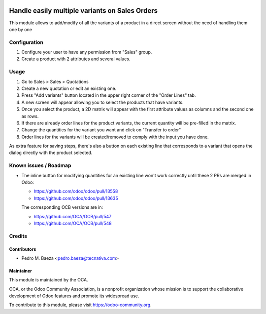 .. image:: https://img.shields.io/badge/licence-AGPL--3-blue.svg
   :target: http://www.gnu.org/licenses/agpl-3.0-standalone.html
   :alt: License: AGPL-3

===============================================
Handle easily multiple variants on Sales Orders
===============================================

This module allows to add/modify of all the variants of a product in a direct
screen without the need of handling them one by one

Configuration
=============

#. Configure your user to have any permission from "Sales" group.
#. Create a product with 2 attributes and several values.

Usage
=====

#. Go to Sales > Sales > Quotations
#. Create a new quotation or edit an existing one.
#. Press "Add variants" button located in the upper right corner of the
   "Order Lines" tab.
#. A new screen will appear allowing you to select the products that have
   variants.
#. Once you select the product, a 2D matrix will appear with the first
   attribute values as columns and the second one as rows.
#. If there are already order lines for the product variants, the current
   quantity will be pre-filled in the matrix.
#. Change the quantities for the variant you want and click on "Transfer to
   order"
#. Order lines for the variants will be created/removed to comply with the
   input you have done.

As extra feature for saving steps, there's also a button on each existing line
that corresponds to a variant that opens the dialog directly with the product
selected.

.. image:: https://odoo-community.org/website/image/ir.attachment/5784_f2813bd/datas
   :alt: Try me on Runbot
   :target: https://runbot.odoo-community.org/runbot/167/9.0

Known issues / Roadmap
======================

* The inline button for modifying quantities for an existing line won't
  work correctly until these 2 PRs are merged in Odoo:

  * https://github.com/odoo/odoo/pull/13558
  * https://github.com/odoo/odoo/pull/13635

  The corresponding OCB versions are in:

  * https://github.com/OCA/OCB/pull/547
  * https://github.com/OCA/OCB/pull/548

Credits
=======

Contributors
------------

* Pedro M. Baeza <pedro.baeza@tecnativa.com>

Maintainer
----------

.. image:: https://odoo-community.org/logo.png
   :alt: Odoo Community Association
   :target: https://odoo-community.org

This module is maintained by the OCA.

OCA, or the Odoo Community Association, is a nonprofit organization whose
mission is to support the collaborative development of Odoo features and
promote its widespread use.

To contribute to this module, please visit https://odoo-community.org.


